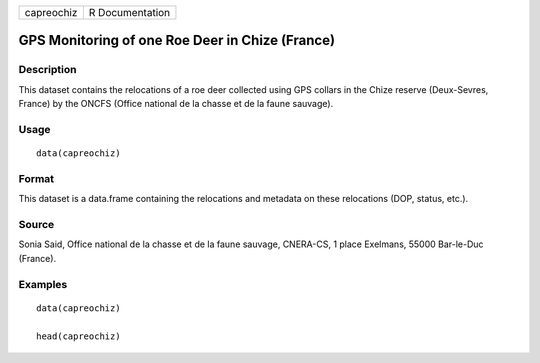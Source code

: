 +--------------+-------------------+
| capreochiz   | R Documentation   |
+--------------+-------------------+

GPS Monitoring of one Roe Deer in Chize (France)
------------------------------------------------

Description
~~~~~~~~~~~

This dataset contains the relocations of a roe deer collected using GPS
collars in the Chize reserve (Deux-Sevres, France) by the ONCFS (Office
national de la chasse et de la faune sauvage).

Usage
~~~~~

::

    data(capreochiz)

Format
~~~~~~

This dataset is a data.frame containing the relocations and metadata on
these relocations (DOP, status, etc.).

Source
~~~~~~

Sonia Said, Office national de la chasse et de la faune sauvage,
CNERA-CS, 1 place Exelmans, 55000 Bar-le-Duc (France).

Examples
~~~~~~~~

::

    data(capreochiz)

    head(capreochiz)

